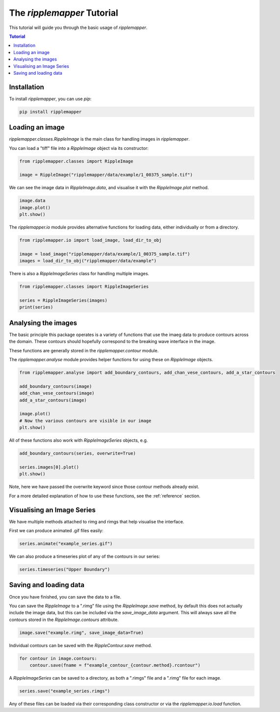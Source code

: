.. _tutorial:


The `ripplemapper` Tutorial
============================

This tutorial will guide you through the basic usage of `ripplemapper`.

.. contents:: Tutorial
    :depth: 2
    :backlinks: none

Installation
************

To install `ripplemapper`, you can use `pip`:

.. code-block:: bash

    pip install ripplemapper

Loading an image
*****************

`ripplemapper.classes.RippleImage` is the main class for handling images in `ripplemapper`.

You can load a "tiff" file into a `RippleImage` object via its constructor:

.. code-block:: python

    from ripplemapper.classes import RippleImage

    image = RippleImage("ripplemapper/data/example/1_00375_sample.tif")

We can see the image data in `RippleImage.data`, and visualise it with the `RippleImage.plot` method.

.. code-block:: python

    image.data
    image.plot()
    plt.show()

The `ripplemapper.io` module provides alternative functions for loading data, either individually or from a directory.

.. code-block:: python

    from ripplemapper.io import load_image, load_dir_to_obj

    image = load_image("ripplemapper/data/example/1_00375_sample.tif")
    images = load_dir_to_obj("ripplemapper/data/example")

There is also a `RippleImageSeries` class for handling multiple images.

.. code-block:: python

    from ripplemapper.classes import RippleImageSeries

    series = RippleImageSeries(images)
    print(series)

Analysing the images
********************

The basic principle this package operates is a variety of functions that use the imaeg data to produce contours across the domain.
These contours should hopefully correspond to the breaking wave interface in the image.

These functions are generally stored in the `ripplemapper.contour` module.

The `ripplemapper.analyse` module provides helper functions for using these on `RippleImage` objects.

.. code-block:: python

    from ripplemapper.analyse import add_boundary_contours, add_chan_vese_contours, add_a_star_contours

    add_boundary_contours(image)
    add_chan_vese_contours(image)
    add_a_star_contours(image)

    image.plot()
    # Now the various contours are visible in our image
    plt.show()

All of these functions also work with `RippleImageSeries` objects, e.g.

.. code-block:: python

    add_boundary_contours(series, overwrite=True)

    series.images[0].plot()
    plt.show()

Note, here we have passed the overwrite keyword since those contour methods already exist.

For a more detailed explanation of how to use these functions, see the :ref:`reference` section.

Visualising an Image Series
****************************

We have multiple methods attached to rimg and rimgs that help visualise the interface.

First we can produce animated .gif files easily:

.. code-block:: python

    series.animate("example_series.gif")

We can also produce a timeseries plot of any of the contours in our series:

.. code-block:: python

    series.timeseries("Upper Boundary")

Saving and loading data
************************

Once you have finished, you can save the data to a file.

You can save the `RippleImage` to a ".rimg" file using the `RippleImage.save` method, by default this does not actually include the image data, but this can be included via the `save_image_data` argument.
This will always save all the contours stored in the `RippleImage.contours` attribute.

.. code-block:: python

    image.save("example.rimg", save_image_data=True)

Individual contours can be saved with the `RippleContour.save` method.

.. code-block:: python

    for contour in image.contours:
        contour.save(fname = f"example_contour_{contour.method}.rcontour")

A `RippleImageSeries` can be saved to a directory, as both a ".rimgs" file and a ".rimg" file for each image.

.. code-block:: python

    series.save("example_series.rimgs")

Any of these files can be loaded via their corresponding class constructor or via the `ripplemapper.io.load` function.
